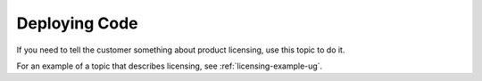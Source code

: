 .. _deploying-code:

==============
Deploying Code
==============

.. Define |product name| in conf.py

If you need to tell the customer something about product licensing, use this
topic to do it.

For an example of a topic that describes licensing, see
:ref:`licensing-example-ug`.
